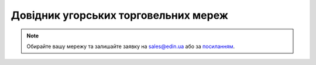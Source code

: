##########################################################################################################################
Довідник угорських торговельних мереж
##########################################################################################################################

.. note::
   Обирайте вашу мережу та залишайте заявку на `sales@edin.ua <mailto:sales@edin.ua>`__ або за `посиланням <https://edin.ua/kontakti/?scroll=contact_form>`__.

.. raw:: html

    <embed>
    <iframe src="https://docs.google.com/spreadsheets/d/e/2PACX-1vRWOCVPWDHx3h9k5CPDdCjO6z9swVCq3ArtGU1WCG2ktwjLC4yL3BlVoHa9X8gwwg/pubhtml?gid=912521898&single=true" width="1100" height="800" frameborder="0" marginheight="0" marginwidth="0">Loading...</iframe>
    </embed>


.. data from table (remember to renew time to time)

.. raw:: html

   <!-- <div>List of HUNGARY retailers HU EDI	
            
   1	ALASZKA	ORDERS - DESADV - INVOICE
   2	ALDI Magyarország Élelmiszer Bt.	ORDERS - DESADV - INVOICE
   3	AUCHAN MAGYARORSZÁG KFT	ORDERS - DESADV - INVOICE
   4	CBA Kereskedelmi Kft.	ORDERS - DESADV - INVOICE
   5	Coop Hungary Zrt.	ORDERS - DESADV - INVOICE
   6	Kelet Alfiker	ORDERS - DESADV - INVOICE
   7	KIFLI HU	ORDERS - DESADV - INVOICE
   8	KISALFOLD FUSZERT KFT	ORDERS - DESADV - INVOICE
   9	Lidl Magyarország Bt.	ORDERS - DESADV - INVOICE
   10	METRO Kereskedelmi Kft.	ORDERS - DESADV - INVOICE
   11	Penny Market Kereskedelmi Kft (Központ)	ORDERS - DESADV - INVOICE
   12	Reál Hungária Élelmiszer Kft.	ORDERS - DESADV - INVOICE
   13	SPAR Magyarország Kereskedelmi Kft.	ORDERS - DESADV - INVOICE
   14	TESCO GLOBÁL ÁRUHÁZAK ZRT.	ORDERS - DESADV - INVOICE </div> -->
